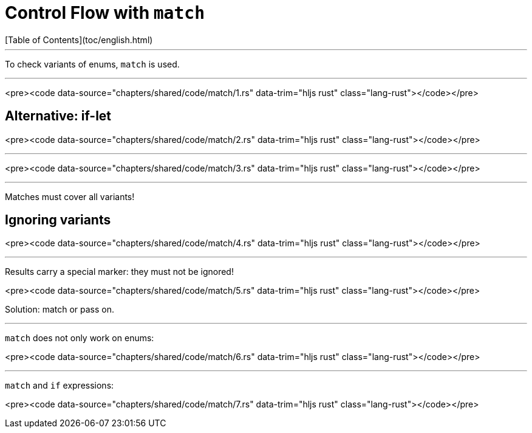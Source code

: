 # Control Flow with `match`
[Table of Contents](toc/english.html)

---

To check variants of enums, `match` is used.

---

<pre><code data-source="chapters/shared/code/match/1.rs" data-trim="hljs rust" class="lang-rust"></code></pre>

== Alternative: if-let

<pre><code data-source="chapters/shared/code/match/2.rs" data-trim="hljs rust" class="lang-rust"></code></pre>

---

<pre><code data-source="chapters/shared/code/match/3.rs" data-trim="hljs rust" class="lang-rust"></code></pre>

---

Matches must cover all variants!

== Ignoring variants

<pre><code data-source="chapters/shared/code/match/4.rs" data-trim="hljs rust"
class="lang-rust"></code></pre>

---

Results carry a special marker: they must not be ignored!


<pre><code data-source="chapters/shared/code/match/5.rs" data-trim="hljs rust" class="lang-rust"></code></pre>

Solution: match or pass on.

---

`match` does not only work on enums:

<pre><code data-source="chapters/shared/code/match/6.rs" data-trim="hljs rust" class="lang-rust"></code></pre>

---

`match` and `if` expressions:

<pre><code data-source="chapters/shared/code/match/7.rs" data-trim="hljs rust" class="lang-rust"></code></pre>

